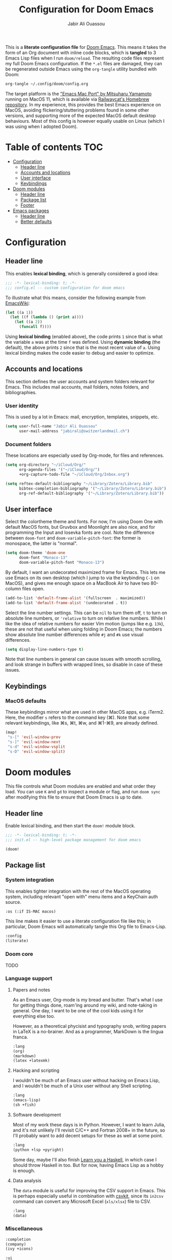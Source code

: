 #+TITLE: Configuration for Doom Emacs
#+AUTHOR: Jabir Ali Ouassou
#+PROPERTY: header-args :tangle yes :cache yes :results silent

This is a *literate configuration file* for [[https://github.com/hlissner/doom-emacs][Doom Emacs]]. This means it takes
the form of an Org document with inline code blocks, which is *tangled* to 3
Emacs Lisp files when I run =doom/reload=. The resulting code files represent
my full Doom Emacs configuration. If the =*.el= files are damaged, they can be
regenerated outside Emacs using the =org-tangle= utility bundled with Doom:
#+begin_src bash
org-tangle ~/.config/doom/config.org
#+end_src

The target platform is the [[https://bitbucket.org/mituharu/emacs-mac/src/master/]["Emacs Mac Port" by Mitsuharu Yamamoto]] running
on MacOS 11, which is available via [[https://github.com/railwaycat/homebrew-emacsmacport][Railwaycat's Homebrew repository]]. In
my experience, this provides the best Emacs experience on MacOS, avoiding
flickering/stuttering problems found in some other versions, and supporting
more of the expected MacOS default desktop behaviours. Most of this config
is however equally usable on Linux (which I was using when I adopted Doom).

* Table of contents :TOC:
- [[#configuration][Configuration]]
  - [[#header-line][Header line]]
  - [[#accounts-and-locations][Accounts and locations]]
  - [[#user-interface][User interface]]
  - [[#keybindings][Keybindings]]
- [[#doom-modules][Doom modules]]
  - [[#header-line-1][Header line]]
  - [[#package-list][Package list]]
  - [[#footer][Footer]]
- [[#emacs-packages][Emacs packages]]
  - [[#header-line-2][Header line]]
  - [[#better-defaults][Better defaults]]

* Configuration
:PROPERTIES:
:header-args: :tangle config.el
:END:

** Header line
This enables *lexical binding*, which is generally considered a good idea:
#+begin_src emacs-lisp
;;; -*- lexical-binding: t; -*-
;;; config.el -- custom configuration for doom emacs
#+end_src

To illustrate what this means, consider the following example from [[https://www.emacswiki.org/emacs/DynamicBindingVsLexicalBinding][EmacsWiki]]:
#+begin_src emacs-lisp :tangle no
    (let ((a 1))
      (let ((f (lambda () (print a))))
        (let ((a 2))
          (funcall f))))
#+end_src
Using *lexical binding* (enabled above), the code prints =1= since that is
what the variable =a= was at the time =f= was defined. Using *dynamic binding*
(the default), the above prints =2= since that is the most recent value of =a=.
Using lexical binding makes the code easier to debug and easier to optimize.

** Accounts and locations
This section defines the user accounts and system folders relevant for Emacs.
This includes mail accounts, mail folders, notes folders, and bibliographies.

*** User identity
This is used by a lot in Emacs: mail, encryption, templates, snippets, etc.
#+begin_src emacs-lisp
(setq user-full-name "Jabir Ali Ouassou"
      user-mail-address "jabirali@switzerlandmail.ch")
#+end_src

*** Document folders
These locations are especially used by Org-mode, for files and references.
#+begin_src emacs-lisp
(setq org-directory "~/iCloud/Org/"
      org-agenda-files '("~/iCloud/Org/")
      +org-capture-todo-file "~/iCloud/Org/Inbox.org")

(setq reftex-default-bibliography "~/Library/Zotero/Library.bib"
      bibtex-completion-bibliography '("~/Library/Zotero/Library.bib")
      org-ref-default-bibliography '("~/Library/Zotero/Library.bib"))
#+end_src

** User interface
Select the colortheme theme and fonts. For now, I'm using Doom One with default
MacOS fonts, but Gruvbox and Moonlight are also nice, and for programming the
Input and Iosevka fonts are cool. Note the difference between =doom-font= and
=doom-variable-pitch-font=: the former is monospace, the latter is "normal".
#+begin_src emacs-lisp
(setq doom-theme 'doom-one
      doom-font "Monaco-13"
      doom-variable-pitch-font "Monaco-13")
#+end_src

By default, I want an undecorated maximized frame for Emacs. This lets me use
Emacs on its own desktop (which I jump to via the keybinding =C-1= on MacOS),
and gives me enough space on a MacBook Air to have two 80-column files open.
#+begin_src emacs-lisp
(add-to-list 'default-frame-alist '(fullscreen  . maximized))
(add-to-list 'default-frame-alist '(undecorated . t))
#+end_src

Select the line number settings. This can be =nil= to turn them off, =t= to turn
on absolute line numbers, or ='relative= to turn on relative line numbers. While
I like the idea of relative numbers for easier Vim motion (jumps like e.g. =13k=),
these are not that useful when using folding in Doom Emacs; the numbers show
absolute line number differences while =#j= and =#k= use visual differences.
#+begin_src emacs-lisp
(setq display-line-numbers-type t)
#+end_src
Note that line numbers in general can cause issues with smooth scrolling, and
look strange in buffers with wrapped lines, so disable in case of these issues.

** Keybindings
*** MacOS defaults
These keybindings mirror what are used in other MacOS apps, e.g. iTerm2.
Here, the modifier =s= refers to the command key (⌘). Note that some
relevant keybindings, like ⌘s, ⌘t, ⌘w, and ⌘1-⌘9, are already defined.
#+begin_src emacs-lisp
(map!
 "s-[" 'evil-window-prev
 "s-]" 'evil-window-next
 "s-d" 'evil-window-vsplit
 "s-D" 'evil-window-split)
#+end_src

* Doom modules
:PROPERTIES:
:header-args: :tangle init.el
:END:

This file controls what Doom modules are enabled and what order they load.
You can use =K= and =gd= to inspect a module or flag, and run =doom sync=
after modifying this file to ensure that Doom Emacs is up to date.

** Header line
Enable lexical binding, and then start the =doom!= module block.
#+begin_src emacs-lisp
;;; -*- lexical-binding: t; -*-
;;; init.el -- high-level package management for doom emacs

(doom!
#+end_src

** Package list
*** System integration
This enables tighter integration with the rest of the MacOS operating system, 
including relevant "open with" menu items and a KeyChain auth source.
#+begin_src emacs-lisp
:os (:if IS-MAC macos)
#+end_src

This line makes it easier to use a literate configuration file like this;
in particular, Doom Emacs will automatically tangle this Org file to Emacs-Lisp.
#+begin_src emacs-lisp
:config
(literate)
#+end_src

*** Doom core
TODO

*** Language support
**** Papers and notes
As an Emacs user, Org-mode is my bread and butter. That's what I use for
getting things done️, roam'ing around my wiki, and note-taking in general.
One day, I want to be one of the cool kids using it for everything else too.

However, as a theoretical phycisist and typography snob, writing papers in
LaTeX is a no-brainer. And as a programmer, MarkDown is the lingua franca.
#+begin_src emacs-lisp
:lang
(org)
(markdown)
(latex +latexmk)
#+end_src

**** Hacking and scripting
I wouldn't be much of an Emacs user without hacking on Emacs Lisp,
and I wouldn't be much of a Unix user without any Shell scripting.
#+begin_src emacs-lisp
:lang
(emacs-lisp)
(sh +fish)
#+end_src

**** Software development
Most of my work these days is in Python. However, I want to learn Julia,
and it's not unlikely I'll revisit C/C++ and Fortran 2008+ in the future,
so I'll probably want to add decent setups for these as well at some point.
#+begin_src emacs-lisp
:lang
(python +lsp +pyright)
#+end_src
Some day, maybe I'll also finish [[http://learnyouahaskell.com/chapters][Learn you a Haskell]], in which case I should
throw Haskell in too. But for now, having Emacs Lisp as a hobby is enough.

**** Data analysis
The =data= module is useful for improving the CSV support in Emacs. This
is perhaps especially useful in combination with [[https://csvkit.readthedocs.io/en/latest/][csvkit]], since its =in2csv=
command can convert any Microsoft Excel (=xls/xlsx=) file to CSV.
#+begin_src emacs-lisp
:lang
(data)
#+end_src

*** Miscellaneous
#+begin_src emacs-lisp
:completion
(company)
(ivy +icons)

:ui
(doom)
(doom-dashboard)
(doom-quit)
(hl-todo)
(indent-guides)
(modeline)
(ophints)
(popup +all +defaults)
(vc-gutter)
(vi-tilde-fringe)
(workspaces)

:editor
(evil +everywhere)
(file-templates)
(fold)
(format +onsave)
(snippets)

:emacs
(dired +ranger +icons)
(electric)
(undo)
(vc)

:term
(eshell)
(vterm)

:checkers
(syntax)
(spell +everywhere)

:tools
(direnv)
(editorconfig)
(eval +overlay)
(lookup +docsets)
(lsp +eglot)
(magit)
(pdf)

:email
(mu4e)

:config
(default +bindings +smartparens)
#+end_src

** Footer
This important single paren closes the =doom!= block.
#+begin_src emacs-lisp
)
#+end_src

* Emacs packages
:PROPERTIES:
:header-args: :tangle packages.el
:END:

This is a separate list of packages to enable or disable, which is tangled to a
separate Doom configuration file =packages.el=. See the =package!= macro for
more information about how to enable things, with the keywords =:recipe= for
stuff like GitHub packages and =:disable= to turn off built-in packages.

Remember to run =doom sync= after updating this section!

** Header line
Disable byte-compilation of the package file.
#+begin_src emacs-lisp
;;; -*- no-byte-compile: t; -*-
;;; packages.el -- low-level package management for doom emacs
#+end_src

** Better defaults
Disable the =hl-line= package. While it can look nice, it turns out simply being
distracting in modes like e.g. Org-mode, since (1) indentation is not highlighted
and (2) line-wrapping makes the size of the highlights inconsistent as you scroll.
#+begin_src emacs-lisp
(package! hl-line :disable t)
#+end_src

